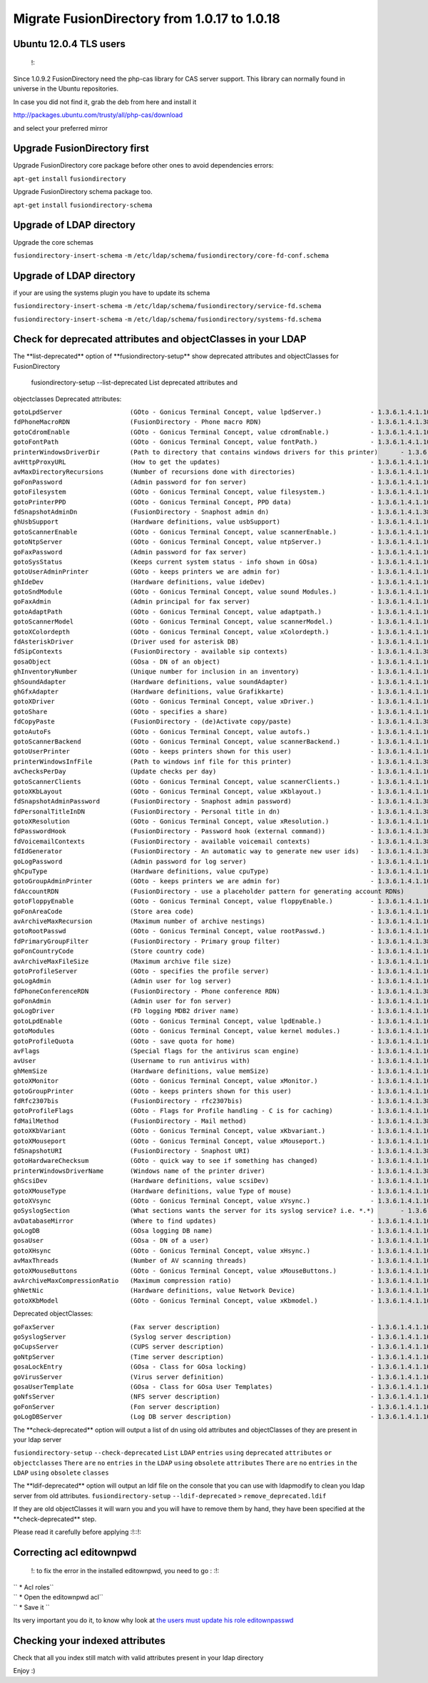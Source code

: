 Migrate FusionDirectory from 1.0.17 to 1.0.18
=============================================


Ubuntu 12.0.4 TLS users
^^^^^^^^^^^^^^^^^^^^^^^

    !:

Since 1.0.9.2 FusionDirectory need the php-cas library for CAS server
support. This library can normally found in universe in the Ubuntu
repositories.

In case you did not find it, grab the deb from here and install it

http://packages.ubuntu.com/trusty/all/php-cas/download

and select your preferred mirror

Upgrade FusionDirectory first
^^^^^^^^^^^^^^^^^^^^^^^^^^^^^

Upgrade FusionDirectory core package before other ones to avoid
dependencies errors:

``apt-get`` ``install`` ``fusiondirectory``

Upgrade FusionDirectory schema package too.

``apt-get`` ``install`` ``fusiondirectory-schema``

Upgrade of LDAP directory
^^^^^^^^^^^^^^^^^^^^^^^^^

Upgrade the core schemas

``fusiondirectory-insert-schema`` ``-m``
``/etc/ldap/schema/fusiondirectory/core-fd-conf.schema``

Upgrade of LDAP directory
^^^^^^^^^^^^^^^^^^^^^^^^^

if your are using the systems plugin you have to update its schema

``fusiondirectory-insert-schema`` ``-m``
``/etc/ldap/schema/fusiondirectory/service-fd.schema``

``fusiondirectory-insert-schema`` ``-m``
``/etc/ldap/schema/fusiondirectory/systems-fd.schema``

Check for deprecated attributes and objectClasses in your LDAP
^^^^^^^^^^^^^^^^^^^^^^^^^^^^^^^^^^^^^^^^^^^^^^^^^^^^^^^^^^^^^^

The \*\*list-deprecated\*\* option of \*\*fusiondirectory-setup\*\* show
deprecated attributes and objectClasses for FusionDirectory

 fusiondirectory-setup --list-deprecated List deprecated attributes and
objectclasses Deprecated attributes:

| ``gotoLpdServer                  (GOto - Gonicus Terminal Concept, value lpdServer.)             - 1.3.6.1.4.1.10098.1.1.1.4``
| ``fdPhoneMacroRDN                (FusionDirectory - Phone macro RDN)                             - 1.3.6.1.4.1.38414.19.10.2``
| ``gotoCdromEnable                (GOto - Gonicus Terminal Concept, value cdromEnable.)           - 1.3.6.1.4.1.10098.1.1.1.8``
| ``gotoFontPath                   (GOto - Gonicus Terminal Concept, value fontPath.)              - 1.3.6.1.4.1.10098.1.1.1.5``
| ``printerWindowsDriverDir        (Path to directory that contains windows drivers for this printer)      - 1.3.6.1.4.1.38414.6.10.2``
| ``avHttpProxyURL                 (How to get the updates)                                        - 1.3.6.1.4.1.10098.1.1.9.76``
| ``avMaxDirectoryRecursions       (Number of recursions done with directories)                    - 1.3.6.1.4.1.10098.1.1.9.69``
| ``goFonPassword                  (Admin password for fon server)                                 - 1.3.6.1.4.1.10098.1.1.9.27``
| ``gotoFilesystem                 (GOto - Gonicus Terminal Concept, value filesystem.)            - 1.3.6.1.4.1.10098.1.1.1.6``
| ``gotoPrinterPPD                 (GOto - Gonicus Terminal Concept, PPD data)                     - 1.3.6.1.4.1.10098.1.1.11.6``
| ``fdSnapshotAdminDn              (FusionDirectory - Snaphost admin dn)                           - 1.3.6.1.4.1.38414.8.17.4``
| ``ghUsbSupport                   (Hardware definitions, value usbSupport)                        - 1.3.6.1.4.1.10098.1.1.2.3``
| ``gotoScannerEnable              (GOto - Gonicus Terminal Concept, value scannerEnable.)         - 1.3.6.1.4.1.10098.1.1.1.10``
| ``gotoNtpServer                  (GOto - Gonicus Terminal Concept, value ntpServer.)             - 1.3.6.1.4.1.10098.1.1.1.2``
| ``goFaxPassword                  (Admin password for fax server)                                 - 1.3.6.1.4.1.10098.1.1.9.23``
| ``gotoSysStatus                  (Keeps current system status - info shown in GOsa)              - 1.3.6.1.4.1.10098.1.1.2.11``
| ``gotoUserAdminPrinter           (GOto - keeps printers we are admin for)                        - 1.3.6.1.4.1.10098.1.1.11.13``
| ``ghIdeDev                       (Hardware definitions, value ideDev)                            - 1.3.6.1.4.1.10098.1.1.2.4``
| ``gotoSndModule                  (GOto - Gonicus Terminal Concept, value sound Modules.)         - 1.3.6.1.4.1.10098.1.1.1.29``
| ``goFaxAdmin                     (Admin principal for fax server)                                - 1.3.6.1.4.1.10098.1.1.9.22``
| ``gotoAdaptPath                  (GOto - Gonicus Terminal Concept, value adaptpath.)             - 1.3.6.1.4.1.10098.1.1.1.33``
| ``gotoScannerModel               (GOto - Gonicus Terminal Concept, value scannerModel.)          - 1.3.6.1.4.1.10098.1.1.1.40``
| ``gotoXColordepth                (GOto - Gonicus Terminal Concept, value xColordepth.)           - 1.3.6.1.4.1.10098.1.1.1.21``
| ``fdAsteriskDriver               (Driver used for asterisk DB)                                   - 1.3.6.1.4.1.10098.1.1.9.30``
| ``fdSipContexts                  (FusionDirectory - available sip contexts)                      - 1.3.6.1.4.1.38414.19.11.1``
| ``gosaObject                     (GOsa - DN of an object)                                        - 1.3.6.1.4.1.10098.1.1.12.3``
| ``ghInventoryNumber              (Unique number for inclusion in an inventory)                   - 1.3.6.1.4.1.10098.1.1.2.10``
| ``ghSoundAdapter                 (Hardware definitions, value soundAdapter)                      - 1.3.6.1.4.1.10098.1.1.2.7``
| ``ghGfxAdapter                   (Hardware definitions, value Grafikkarte)                       - 1.3.6.1.4.1.10098.1.1.2.9``
| ``gotoXDriver                    (GOto - Gonicus Terminal Concept, value xDriver.)               - 1.3.6.1.4.1.10098.1.1.1.28``
| ``gotoShare                      (GOto - specifies a share)                                      - 1.3.6.1.4.1.10098.1.1.11.9``
| ``fdCopyPaste                    (FusionDirectory - (de)Activate copy/paste)                     - 1.3.6.1.4.1.38414.8.14.5``
| ``gotoAutoFs                     (GOto - Gonicus Terminal Concept, value autofs.)                - 1.3.6.1.4.1.10098.1.1.1.31``
| ``gotoScannerBackend             (GOto - Gonicus Terminal Concept, value scannerBackend.)        - 1.3.6.1.4.1.10098.1.1.1.39``
| ``gotoUserPrinter                (GOto - keeps printers shown for this user)                     - 1.3.6.1.4.1.10098.1.1.11.12``
| ``printerWindowsInfFile          (Path to windows inf file for this printer)                     - 1.3.6.1.4.1.38414.6.10.1``
| ``avChecksPerDay                 (Update checks per day)                                         - 1.3.6.1.4.1.10098.1.1.9.78``
| ``gotoScannerClients             (GOto - Gonicus Terminal Concept, value scannerClients.)        - 1.3.6.1.4.1.10098.1.1.1.11``
| ``gotoXKbLayout                  (GOto - Gonicus Terminal Concept, value xKblayout.)             - 1.3.6.1.4.1.10098.1.1.1.26``
| ``fdSnapshotAdminPassword        (FusionDirectory - Snaphost admin password)                     - 1.3.6.1.4.1.38414.8.17.5``
| ``fdPersonalTitleInDN            (FusionDirectory - Personal title in dn)                        - 1.3.6.1.4.1.38414.8.12.5``
| ``gotoXResolution                (GOto - Gonicus Terminal Concept, value xResolution.)           - 1.3.6.1.4.1.10098.1.1.1.20``
| ``fdPasswordHook                 (FusionDirectory - Password hook (external command))            - 1.3.6.1.4.1.38414.8.13.4``
| ``fdVoicemailContexts            (FusionDirectory - available voicemail contexts)                - 1.3.6.1.4.1.38414.19.11.2``
| ``fdIdGenerator                  (FusionDirectory - An automatic way to generate new user ids)   - 1.3.6.1.4.1.38414.8.12.4``
| ``goLogPassword                  (Admin password for log server)                                 - 1.3.6.1.4.1.10098.1.1.9.25``
| ``ghCpuType                      (Hardware definitions, value cpuType)                           - 1.3.6.1.4.1.10098.1.1.2.1``
| ``gotoGroupAdminPrinter          (GOto - keeps printers we are admin for)                        - 1.3.6.1.4.1.10098.1.1.11.17``
| ``fdAccountRDN                   (FusionDirectory - use a placeholder pattern for generating account RDNs)       - 1.3.6.1.4.1.38414.8.12.2``
| ``gotoFloppyEnable               (GOto - Gonicus Terminal Concept, value floppyEnable.)          - 1.3.6.1.4.1.10098.1.1.1.7``
| ``goFonAreaCode                  (Store area code)                                               - 1.3.6.1.4.1.10098.1.1.9.28``
| ``avArchiveMaxRecursion          (Maximum number of archive nestings)                            - 1.3.6.1.4.1.10098.1.1.9.73``
| ``gotoRootPasswd                 (GOto - Gonicus Terminal Concept, value rootPasswd.)            - 1.3.6.1.4.1.10098.1.1.1.14``
| ``fdPrimaryGroupFilter           (FusionDirectory - Primary group filter)                        - 1.3.6.1.4.1.38414.8.14.1``
| ``goFonCountryCode               (Store country code)                                            - 1.3.6.1.4.1.10098.1.1.9.29``
| ``avArchiveMaxFileSize           (Maximum archive file size)                                     - 1.3.6.1.4.1.10098.1.1.9.72``
| ``gotoProfileServer              (GOto - specifies the profile server)                           - 1.3.6.1.4.1.10098.1.1.11.8``
| ``goLogAdmin                     (Admin user for log server)                                     - 1.3.6.1.4.1.10098.1.1.9.24``
| ``fdPhoneConferenceRDN           (FusionDirectory - Phone conference RDN)                        - 1.3.6.1.4.1.38414.19.10.3``
| ``goFonAdmin                     (Admin user for fon server)                                     - 1.3.6.1.4.1.10098.1.1.9.26``
| ``goLogDriver                    (FD logging MDB2 driver name)                                   - 1.3.6.1.4.1.10098.1.1.9.84``
| ``gotoLpdEnable                  (GOto - Gonicus Terminal Concept, value lpdEnable.)             - 1.3.6.1.4.1.10098.1.1.1.9``
| ``gotoModules                    (GOto - Gonicus Terminal Concept, value kernel modules.)        - 1.3.6.1.4.1.10098.1.1.1.32``
| ``gotoProfileQuota               (GOto - save quota for home)                                    - 1.3.6.1.4.1.10098.1.1.11.15``
| ``avFlags                        (Special flags for the antivirus scan engine)                   - 1.3.6.1.4.1.10098.1.1.9.71``
| ``avUser                         (Username to run antivirus with)                                - 1.3.6.1.4.1.10098.1.1.9.70``
| ``ghMemSize                      (Hardware definitions, value memSize)                           - 1.3.6.1.4.1.10098.1.1.2.2``
| ``gotoXMonitor                   (GOto - Gonicus Terminal Concept, value xMonitor.)              - 1.3.6.1.4.1.10098.1.1.1.17``
| ``gotoGroupPrinter               (GOto - keeps printers shown for this user)                     - 1.3.6.1.4.1.10098.1.1.11.16``
| ``fdRfc2307bis                   (FusionDirectory - rfc2307bis)                                  - 1.3.6.1.4.1.38414.8.10.1``
| ``gotoProfileFlags               (GOto - Flags for Profile handling - C is for caching)          - 1.3.6.1.4.1.10098.1.1.11.7``
| ``fdMailMethod                   (FusionDirectory - Mail method)                                 - 1.3.6.1.4.1.38414.10.10.1``
| ``gotoXKbVariant                 (GOto - Gonicus Terminal Concept, value xKbvariant.)            - 1.3.6.1.4.1.10098.1.1.1.27``
| ``gotoXMouseport                 (GOto - Gonicus Terminal Concept, value xMouseport.)            - 1.3.6.1.4.1.10098.1.1.1.22``
| ``fdSnapshotURI                  (FusionDirectory - Snaphost URI)                                - 1.3.6.1.4.1.38414.8.17.3``
| ``gotoHardwareChecksum           (GOto - quick way to see if something has changed)              - 1.3.6.1.4.1.10098.1.1.2.12``
| ``printerWindowsDriverName       (Windows name of the printer driver)                            - 1.3.6.1.4.1.38414.6.10.3``
| ``ghScsiDev                      (Hardware definitions, value scsiDev)                           - 1.3.6.1.4.1.10098.1.1.2.5``
| ``gotoXMouseType                 (Hardware definitions, value Type of mouse)                     - 1.3.6.1.4.1.10098.1.1.1.34``
| ``gotoXVsync                     (GOto - Gonicus Terminal Concept, value xVsync.)                - 1.3.6.1.4.1.10098.1.1.1.19``
| ``goSyslogSection                (What sections wants the server for its syslog service? i.e. *.*)       - 1.3.6.1.4.1.10098.1.1.9.9``
| ``avDatabaseMirror               (Where to find updates)                                         - 1.3.6.1.4.1.10098.1.1.9.75``
| ``goLogDB                        (GOsa logging DB name)                                          - 1.3.6.1.4.1.10098.1.1.9.83``
| ``gosaUser                       (GOsa - DN of a user)                                           - 1.3.6.1.4.1.10098.1.1.12.2``
| ``gotoXHsync                     (GOto - Gonicus Terminal Concept, value xHsync.)                - 1.3.6.1.4.1.10098.1.1.1.18``
| ``avMaxThreads                   (Number of AV scanning threads)                                 - 1.3.6.1.4.1.10098.1.1.9.68``
| ``gotoXMouseButtons              (GOto - Gonicus Terminal Concept, value xMouseButtons.)         - 1.3.6.1.4.1.10098.1.1.1.23``
| ``avArchiveMaxCompressionRatio   (Maximum compression ratio)                                     - 1.3.6.1.4.1.10098.1.1.9.74``
| ``ghNetNic                       (Hardware definitions, value Network Device)                    - 1.3.6.1.4.1.10098.1.1.2.8``
| ``gotoXKbModel                   (GOto - Gonicus Terminal Concept, value xKbmodel.)              - 1.3.6.1.4.1.10098.1.1.1.25``

Deprecated objectClasses:

| ``goFaxServer                    (Fax server description)                                        - 1.3.6.1.4.1.10098.1.2.1.26``
| ``goSyslogServer                 (Syslog server description)                                     - 1.3.6.1.4.1.10098.1.2.1.21``
| ``goCupsServer                   (CUPS server description)                                       - 1.3.6.1.4.1.10098.1.2.1.23``
| ``goNtpServer                    (Time server description)                                       - 1.3.6.1.4.1.10098.1.2.1.20``
| ``gosaLockEntry                  (GOsa - Class for GOsa locking)                                 - 1.3.6.1.4.1.10098.1.2.1.19.2``
| ``goVirusServer                  (Virus server definition)                                       - 1.3.6.1.4.1.10098.1.2.1.39``
| ``gosaUserTemplate               (GOsa - Class for GOsa User Templates)                          - 1.3.6.1.4.1.10098.1.2.1.19.11``
| ``goNfsServer                    (NFS server description)                                        - 1.3.6.1.4.1.10098.1.2.1.19``
| ``goFonServer                    (Fon server description)                                        - 1.3.6.1.4.1.10098.1.2.1.29``
| ``goLogDBServer                  (Log DB server description)                                     - 1.3.6.1.4.1.10098.1.2.1.28``

The \*\*check-deprecated\*\* option will output a list of dn using old
attributes and objectClasses of they are present in your ldap server

``fusiondirectory-setup`` ``--check-deprecated`` ``List`` ``LDAP``
``entries`` ``using`` ``deprecated`` ``attributes`` ``or``
``objectclasses`` ``There`` ``are`` ``no`` ``entries`` ``in`` ``the``
``LDAP`` ``using`` ``obsolete`` ``attributes`` ``There`` ``are`` ``no``
``entries`` ``in`` ``the`` ``LDAP`` ``using`` ``obsolete`` ``classes``

The \*\*ldif-deprecated\*\* option will output an ldif file on the
console that you can use with ldapmodify to clean you ldap server from
old attributes. ``fusiondirectory-setup`` ``--ldif-deprecated`` ``>``
``remove_deprecated.ldif``

If they are old objectClasses it will warn you and you will have to
remove them by hand, they have been specified at the
\*\*check-deprecated\*\* step.

Please read it carefully before applying :!::!:

Correcting acl editownpwd
^^^^^^^^^^^^^^^^^^^^^^^^^

    !: to fix the error in the installed editownpwd, you need to go :
    :!:

| `` * Acl roles``
| `` * Open the editownpwd acl``
| `` * Save it ``

Its very important you do it, to know why look at `the users must update
his role
editownpasswd <https://gitlab.fusiondirectory.org/fusiondirectory/fd/issues/5276>`__

Checking your indexed attributes
^^^^^^^^^^^^^^^^^^^^^^^^^^^^^^^^

Check that all you index still match with valid attributes present in
your ldap directory

Enjoy :)

